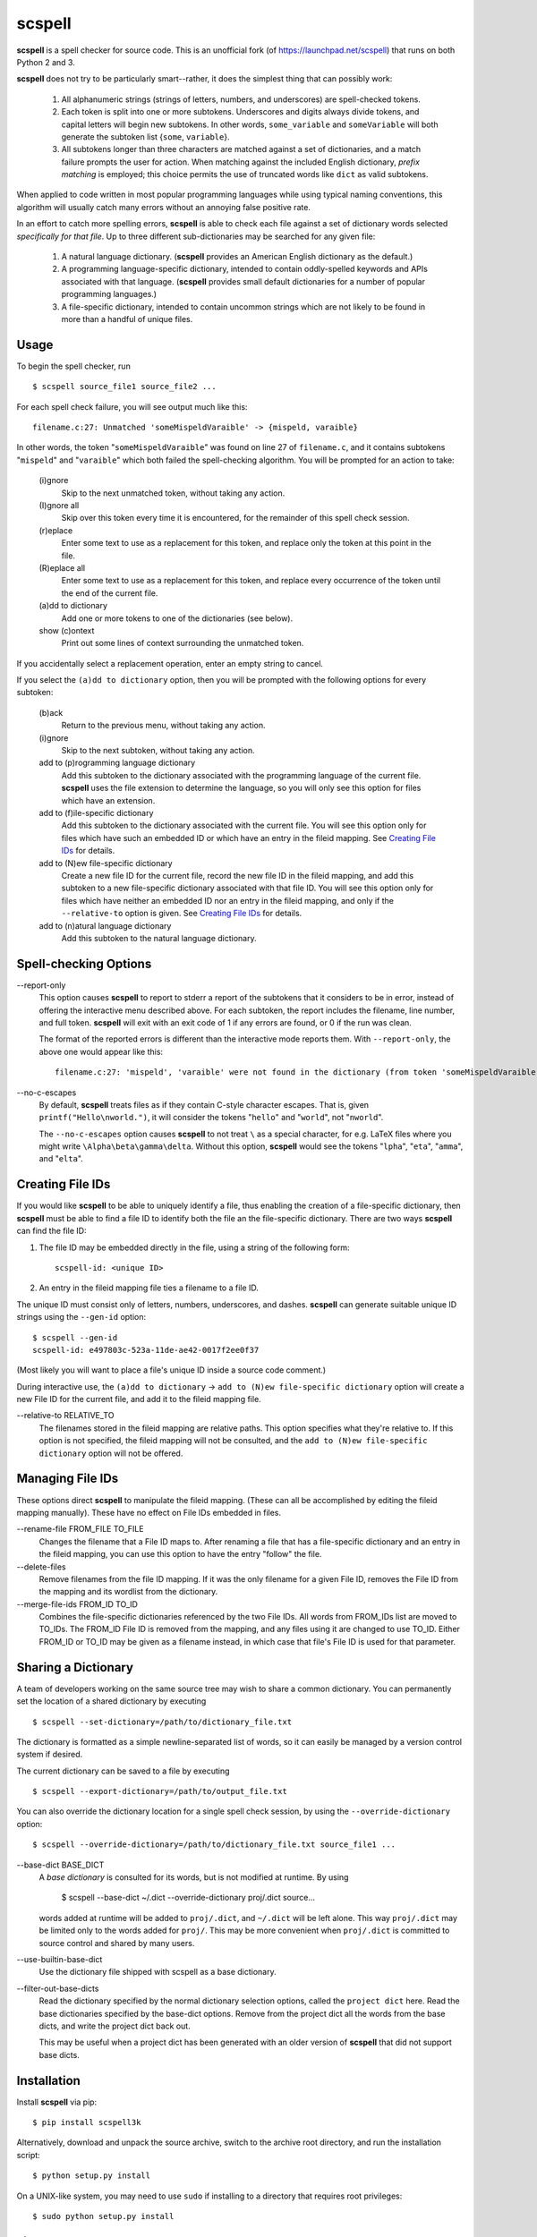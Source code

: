 scspell
=======

.. image:: https://travis-ci.org/myint/scspell.svg?branch=master
    :target: https://travis-ci.org/myint/scspell
    :alt: Build status

**scspell** is a spell checker for source code. This is an unofficial fork (of
https://launchpad.net/scspell) that runs on both Python 2 and 3.

**scspell** does not try to be particularly smart--rather, it does the simplest
thing that can possibly work:

    1. All alphanumeric strings (strings of letters, numbers, and
       underscores) are spell-checked tokens.
    2. Each token is split into one or more subtokens. Underscores and digits
       always divide tokens, and capital letters will begin new subtokens. In
       other words, ``some_variable`` and ``someVariable`` will both generate
       the subtoken list {``some``, ``variable``}.
    3. All subtokens longer than three characters are matched against a set of
       dictionaries, and a match failure prompts the user for action. When
       matching against the included English dictionary, *prefix matching* is
       employed; this choice permits the use of truncated words like ``dict``
       as valid subtokens.

When applied to code written in most popular programming languages while using
typical naming conventions, this algorithm will usually catch many errors
without an annoying false positive rate.

In an effort to catch more spelling errors, **scspell** is able to check each
file against a set of dictionary words selected *specifically for that file*. Up
to three different sub-dictionaries may be searched for any given file:

    1. A natural language dictionary. (**scspell** provides an American
       English dictionary as the default.)
    2. A programming language-specific dictionary, intended to contain
       oddly-spelled keywords and APIs associated with that language.
       (**scspell** provides small default dictionaries for a number of popular
       programming languages.)
    3. A file-specific dictionary, intended to contain uncommon strings which
       are not likely to be found in more than a handful of unique files.

Usage
-----

To begin the spell checker, run ::

    $ scspell source_file1 source_file2 ...

For each spell check failure, you will see output much like this::

    filename.c:27: Unmatched 'someMispeldVaraible' -> {mispeld, varaible}

In other words, the token "``someMispeldVaraible``" was found on line 27
of ``filename.c``, and it contains subtokens "``mispeld``" and
"``varaible``" which both failed the spell-checking algorithm. You will
be prompted for an action to take:

    (i)gnore
        Skip to the next unmatched token, without taking any action.

    (I)gnore all
        Skip over this token every time it is encountered, for the
        remainder of this spell check session.

    (r)eplace
        Enter some text to use as a replacement for this token, and replace
        only the token at this point in the file.

    (R)eplace all
        Enter some text to use as a replacement for this token, and replace
        every occurrence of the token until the end of the current file.

    (a)dd to dictionary
        Add one or more tokens to one of the dictionaries (see below).

    show (c)ontext
        Print out some lines of context surrounding the unmatched token.

If you accidentally select a replacement operation, enter an empty
string to cancel.

If you select the ``(a)dd to dictionary`` option, then you will be
prompted with the following options for every subtoken:

    (b)ack
        Return to the previous menu, without taking any action.

    (i)gnore
        Skip to the next subtoken, without taking any action.

    add to (p)rogramming language dictionary
        Add this subtoken to the dictionary associated with the
        programming language of the current file. **scspell** uses the
        file extension to determine the language, so you will only
        see this option for files which have an extension.

    add to (f)ile-specific dictionary
        Add this subtoken to the dictionary associated with the
        current file. You will see this option only for files which
        have such an embedded ID or which have an entry in the fileid
        mapping.  See `Creating File IDs`_ for details.

    add to (N)ew file-specific dictionary
        Create a new file ID for the current file, record the new
        file ID in the fileid mapping, and add this subtoken to a new
        file-specific dictionary associated with that file ID.  You will
        see this option only for files which have neither an embedded ID nor
        an entry in the fileid mapping, and only if the ``--relative-to``
	option is given.  See `Creating File IDs`_ for details.

    add to (n)atural language dictionary
        Add this subtoken to the natural language dictionary.


Spell-checking Options
----------------------

--report-only\ 
 This option causes **scspell** to report to stderr a report of the
 subtokens that it considers to be in error, instead of offering the
 interactive menu described above.  For each subtoken, the report
 includes the filename, line number, and full token.  **scspell** will
 exit with an exit code of 1 if any errors are found, or 0 if the run
 was clean.

 The format of the reported errors is different than the interactive
 mode reports them.  With ``--report-only``, the above one would appear
 like this::

    filename.c:27: 'mispeld', 'varaible' were not found in the dictionary (from token 'someMispeldVaraible')


--no-c-escapes\ 
 By default, **scspell** treats files as if they contain C-style
 character escapes.  That is, given ``printf("Hello\nworld.")``, it will
 consider the tokens "``hello``" and "``world``", not "``nworld``".

 The ``--no-c-escapes`` option causes **scspell** to not treat ``\`` as a
 special character, for e.g. LaTeX files where you might write
 ``\Alpha\beta\gamma\delta``.  Without this option, **scspell** would
 see the tokens "``lpha``", "``eta``", "``amma``", and "``elta``".


Creating File IDs
-----------------

If you would like **scspell** to be able to uniquely identify a file,
thus enabling the creation of a file-specific dictionary, then
**scspell** must be able to find a file ID to identify both the file
an the file-specific dictionary.  There are two ways **scspell** can
find the file ID:

1. The file ID may be embedded directly in the file, using a string of
   the following form::

      scspell-id: <unique ID>

2. An entry in the fileid mapping file ties a filename to a file ID.

The unique ID must consist only of letters, numbers, underscores, and dashes.
**scspell** can generate suitable unique ID strings using the ``--gen-id`` option::

    $ scspell --gen-id
    scspell-id: e497803c-523a-11de-ae42-0017f2ee0f37

(Most likely you will want to place a file's unique ID inside a source code comment.)

During interactive use, the ``(a)dd to dictionary`` -> ``add to (N)ew
file-specific dictionary`` option will create a new File ID for the
current file, and add it to the fileid mapping file.


--relative-to RELATIVE_TO\ 
 The filenames stored in the fileid mapping are relative paths.  This
 option specifies what they're relative to.  If this option is not
 specified, the fileid mapping will not be consulted, and the ``add to (N)ew
 file-specific dictionary`` option will not be offered.



Managing File IDs
-----------------

These options direct **scspell** to manipulate the fileid mapping.
(These can all be accomplished by editing the fileid mapping
manually).  These have no effect on File IDs embedded in files.

--rename-file FROM_FILE TO_FILE
   Changes the filename that a File ID maps to.  After renaming a file
   that has a file-specific dictionary and an entry in the fileid
   mapping, you can use this option to have the entry "follow" the file.

--delete-files\ 
   Remove filenames from the file ID mapping.  If it was the only
   filename for a given File ID, removes the File ID from the mapping and
   its wordlist from the dictionary.

--merge-file-ids FROM_ID TO_ID
  Combines the file-specific dictionaries referenced by the two File
  IDs.  All words from FROM_IDs list are moved to TO_IDs.  The FROM_ID
  File ID is removed from the mapping, and any files using it are
  changed to use TO_ID.  Either FROM_ID or TO_ID may be given as a filename
  instead, in which case that file's File ID is used for that parameter.


Sharing a Dictionary
--------------------

A team of developers working on the same source tree may wish to share a common
dictionary. You can permanently set the location of a shared dictionary by
executing ::

    $ scspell --set-dictionary=/path/to/dictionary_file.txt

The dictionary is formatted as a simple newline-separated list of words, so it
can easily be managed by a version control system if desired.

The current dictionary can be saved to a file by executing ::

    $ scspell --export-dictionary=/path/to/output_file.txt

You can also override the dictionary location for a single spell check session,
by using the ``--override-dictionary`` option::

    $ scspell --override-dictionary=/path/to/dictionary_file.txt source_file1 ...

--base-dict BASE_DICT\
   A *base dictionary* is consulted for its words, but is not modified
   at runtime.  By using

    $ scspell --base-dict ~/.dict --override-dictionary proj/.dict source...

   words added at runtime will be added to ``proj/.dict``, and
   ``~/.dict`` will be left alone.  This way ``proj/.dict`` may be
   limited only to the words added for ``proj/``.  This may be more
   convenient when ``proj/.dict`` is committed to source control and
   shared by many users.

--use-builtin-base-dict\
   Use the dictionary file shipped with scspell as a base dictionary.

--filter-out-base-dicts\
   Read the dictionary specified by the normal dictionary selection
   options, called the ``project dict`` here.  Read the base
   dictionaries specified by the base-dict options.  Remove from the
   project dict all the words from the base dicts, and write the
   project dict back out.

   This may be useful when a project dict has been generated with an
   older version of **scspell** that did not support base dicts.


Installation
------------

Install **scspell** via pip::

    $ pip install scspell3k

Alternatively, download and unpack the source archive, switch to the
archive root directory, and run the installation script::

    $ python setup.py install

On a UNIX-like system, you may need to use ``sudo`` if installing to a
directory that requires root privileges::

    $ sudo python setup.py install

License
-------

**scspell** is Free Software, licensed under Version 2 of the GNU General
Public License; see ``COPYING.txt`` for details.

The English dictionary distributed with scspell is derived from the
`SCOWL word lists <http://wordlist.sourceforge.net>`_ . See
``SCOWL-LICENSE.txt`` for the myriad licenses that apply to that dictionary.
